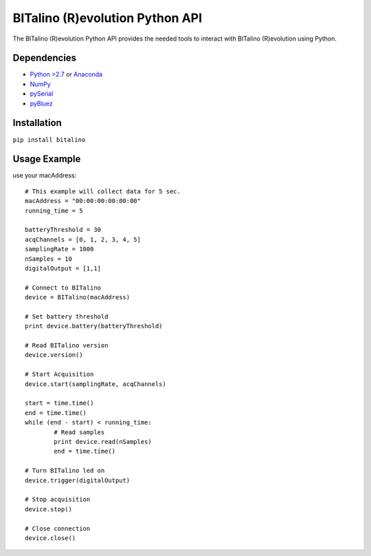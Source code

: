 =================================
BITalino (R)evolution Python API
=================================
The BITalino (R)evolution Python API provides the needed tools to interact with BITalino (R)evolution using Python.

Dependencies
-------------

* `Python >2.7 <https://www.python.org/downloads/>`_ or `Anaconda <https://www.continuum.io/downloads>`_
* `NumPy <https://pypi.python.org/pypi/numpy/>`_
* `pySerial <https://pypi.python.org/pypi/pyserial>`_
* `pyBluez <https://pypi.python.org/pypi/PyBluez/>`_

Installation
-------------
``pip install bitalino``

Usage Example
--------------
use your macAddress::
	
	# This example will collect data for 5 sec.
	macAddress = "00:00:00:00:00:00"
	running_time = 5
		
	batteryThreshold = 30
	acqChannels = [0, 1, 2, 3, 4, 5]
	samplingRate = 1000
	nSamples = 10
	digitalOutput = [1,1]

	# Connect to BITalino
	device = BITalino(macAddress)

	# Set battery threshold
	print device.battery(batteryThreshold)

	# Read BITalino version
	device.version()
		
	# Start Acquisition
	device.start(samplingRate, acqChannels)

	start = time.time()
	end = time.time()
	while (end - start) < running_time:
		# Read samples
		print device.read(nSamples)
		end = time.time()

	# Turn BITalino led on
	device.trigger(digitalOutput)
		
	# Stop acquisition
	device.stop()
		
	# Close connection
	device.close()
